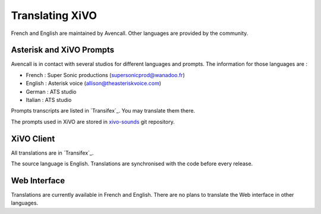 .. _translating-xivo:

****************
Translating XiVO
****************

French and English are maintained by Avencall. Other languages are provided by the community.


Asterisk and XiVO Prompts
=========================

Avencall is in contact with several studios for different languages and prompts. The information for
those languages are :

* French : Super Sonic productions (supersonicprod@wanadoo.fr)
* English : Asterisk voice (allison@theasteriskvoice.com)
* German : ATS studio
* Italian : ATS studio

Prompts transcripts are listed in `Transifex`_. You may translate them there.

.. _Transifex: https://www.transifex.com/projects/p/xivo/resources/

The prompts used in XiVO are stored in `xivo-sounds`_ git repository.

.. _xivo-sounds: http://git.xivo.io/?p=official/xivo-sounds.git;a=summary


XiVO Client
===========

All translations are in `Transifex`_.

.. _Transifex: https://www.transifex.com/projects/p/xivo/resource/xivo-client/

The source language is English. Translations are synchronised with the code before every release.


Web Interface
=============

Translations are currently available in French and English. There are no plans to translate the Web
interface in other languages.
